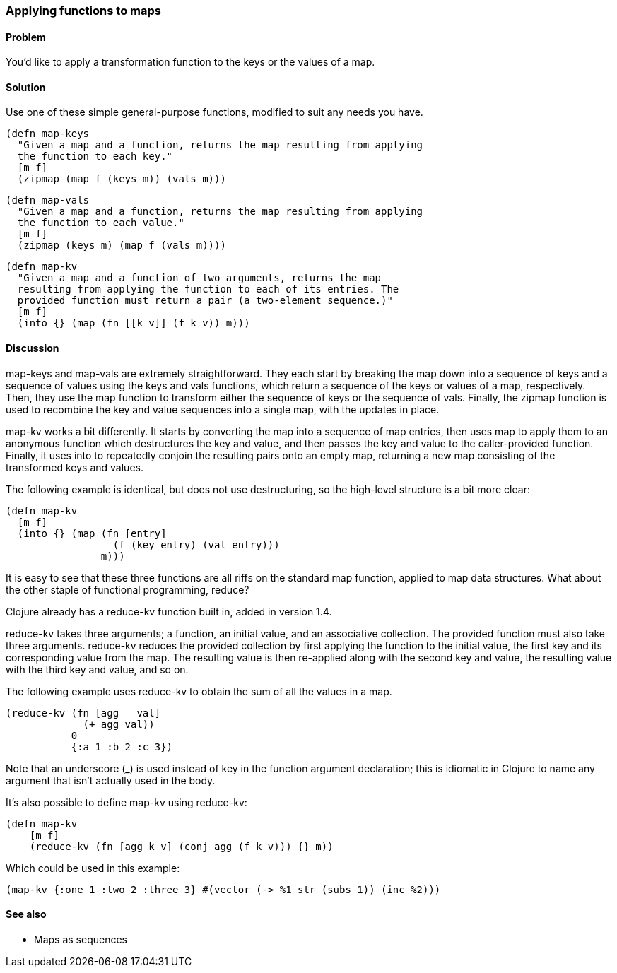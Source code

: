 === Applying functions to maps

==== Problem

You'd like to apply a transformation function to the keys or the
values of a map.

==== Solution

Use one of these simple general-purpose functions, modified to suit
any needs you have.

[source,clojure]
----
(defn map-keys
  "Given a map and a function, returns the map resulting from applying
  the function to each key."
  [m f]
  (zipmap (map f (keys m)) (vals m)))
----

[source,clojure]
----
(defn map-vals
  "Given a map and a function, returns the map resulting from applying
  the function to each value."
  [m f]
  (zipmap (keys m) (map f (vals m))))
----

[source,clojure]
----
(defn map-kv
  "Given a map and a function of two arguments, returns the map
  resulting from applying the function to each of its entries. The
  provided function must return a pair (a two-element sequence.)"
  [m f]
  (into {} (map (fn [[k v]] (f k v)) m)))
----

==== Discussion

+map-keys+ and +map-vals+ are extremely straightforward. They each
start by breaking the map down into a sequence of keys and a sequence
of values using the +keys+ and +vals+ functions, which return a
sequence of the keys or values of a map, respectively. Then, they use
the +map+ function to transform either the sequence of keys or the
sequence of vals. Finally, the +zipmap+ function is used to recombine
the key and value sequences into a single map, with the updates in
place.

+map-kv+ works a bit differently. It starts by converting the map into
a sequence of map entries, then uses +map+ to apply them to an
anonymous function which destructures the key and value, and then
passes the key and value to the caller-provided function. Finally, it
uses +into+ to repeatedly conjoin the resulting pairs onto an empty
map, returning a new map consisting of the transformed keys and values.

The following example is identical, but does not use destructuring, so the high-level structure is a bit more clear:

[source,clojure]
----
(defn map-kv
  [m f]
  (into {} (map (fn [entry]
                  (f (key entry) (val entry)))
                m)))
----

It is easy to see that these three functions are all riffs on the
standard +map+ function, applied to map data structures. What about
the other staple of functional programming, +reduce+?

Clojure already has a +reduce-kv+ function built in, added in version 1.4.

+reduce-kv+ takes three arguments; a function, an initial value, and
an associative collection. The provided function must also take three
arguments. +reduce-kv+ reduces the provided collection by first
applying the function to the initial value, the first key and its
corresponding value from the map. The resulting value is then
re-applied along with the second key and value, the resulting value
with the third key and value, and so on.

The following example uses +reduce-kv+ to obtain the sum of all the
values in a map.

[source,clojure]
----
(reduce-kv (fn [agg _ val]
             (+ agg val))
           0
           {:a 1 :b 2 :c 3})
----

Note that an underscore (+_+) is used instead of +key+ in the function
argument declaration; this is idiomatic in Clojure to name any argument
that isn't actually used in the body.

It's also possible to define +map-kv+ using +reduce-kv+:

----
(defn map-kv
    [m f]
    (reduce-kv (fn [agg k v] (conj agg (f k v))) {} m))
----

Which could be used in this example:

----    
(map-kv {:one 1 :two 2 :three 3} #(vector (-> %1 str (subs 1)) (inc %2)))    
----

==== See also

* Maps as sequences
